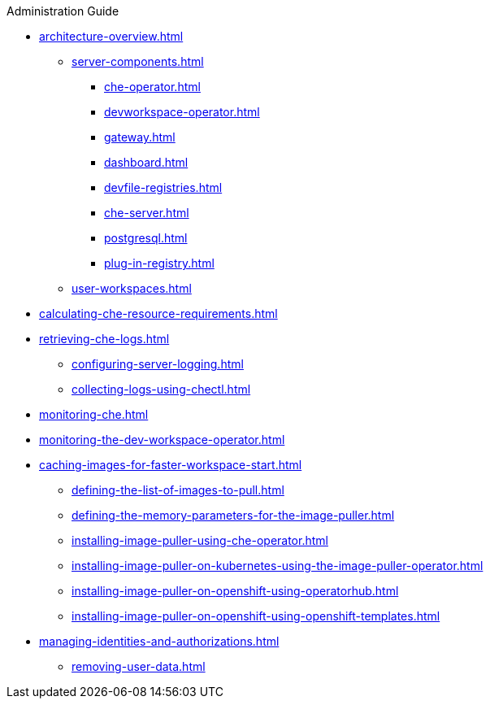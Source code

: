 .Administration Guide

* xref:architecture-overview.adoc[]
*** xref:server-components.adoc[]
**** xref:che-operator.adoc[]
**** xref:devworkspace-operator.adoc[]
**** xref:gateway.adoc[]
**** xref:dashboard.adoc[]
**** xref:devfile-registries.adoc[]
**** xref:che-server.adoc[]
**** xref:postgresql.adoc[]
**** xref:plug-in-registry.adoc[]
*** xref:user-workspaces.adoc[]
* xref:calculating-che-resource-requirements.adoc[]
// * xref:customizing-the-registries.adoc[] // TO REWRITE
// ** xref:building-custom-registry-images.adoc[] // TO REWRITE
// ** xref:running-custom-registries.adoc[] // TO REWRITE
* xref:retrieving-che-logs.adoc[]
** xref:configuring-server-logging.adoc[]
// ** xref:viewing-operator-events.adoc[] // REWRITE
// ** xref:viewing-che-server-logs.adoc[] // REWRITE
// ** xref:viewing-external-service-logs.adoc[] // REWRITE
** xref:collecting-logs-using-chectl.adoc[]
* xref:monitoring-che.adoc[]
* xref:monitoring-the-dev-workspace-operator.adoc[]
* xref:caching-images-for-faster-workspace-start.adoc[]
** xref:defining-the-list-of-images-to-pull.adoc[]
** xref:defining-the-memory-parameters-for-the-image-puller.adoc[]
** xref:installing-image-puller-using-che-operator.adoc[]
** xref:installing-image-puller-on-kubernetes-using-the-image-puller-operator.adoc[]
** xref:installing-image-puller-on-openshift-using-operatorhub.adoc[]
** xref:installing-image-puller-on-openshift-using-openshift-templates.adoc[]
* xref:managing-identities-and-authorizations.adoc[]
** xref:removing-user-data.adoc[]
